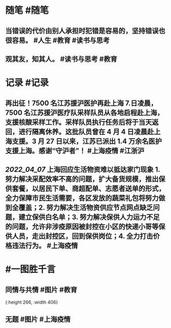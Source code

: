 #+类型: 2204
#+日期: [[2022_04_08]]
#+主页: [[归档202204]]
#+date: [[Apr 8th, 2022]]

* 随笔 #随笔
** 当错误的代价由别人承担时犯错是容易的，坚持错误也很容易。 #人生 #教育 #读书与思考
** 观其友，知其人。 #读书与思考 #教育
* 记录 #记录
** 再出征！7500 名江苏援沪医护再赴上海 7.日凌晨，7500 名江苏援沪医疗队采样队员从各地启程赴上海，支援核酸采样工作。采样队员执行任务后将于当天返回，进行隔离休养。这批队员曾在 4 月 4 日凌晨赴上海支援。3 月 27 日以来，江苏已派出 1.4 万余名医护支援上海。感谢“守沪者”！ #上海疫情 #江浙沪
** [[2022_04_07]] 上海回应生活物资难以抵达家门现象 1. 努力解决采配效率不高的问题，扩大备货规模，推出保供套餐，以居民下单、商超配单、志愿者送单的形式，全力保障市民生活需要，各区发放的蔬菜礼包将努力做到全覆盖；2. 努力解决生活物资供应节点网点缺乏问题，建立保供白名单；3. 努力解决保供人力运力不足的问题，允许非涉疫原因被封控在小区的快递小哥等保供人员，走出封控区，回到保供岗位；4. 全力打击价格违法行为。 #上海疫情
* #一图胜千言
** 同情与共情 #图片 #教育
[[https://nas.qysit.com:2046/geekpanshi/diaryshare/-/raw/main/assets/2022-04-08-03-38-09.jpeg]]{:height 266, :width 406}
** 无题 #图片 #上海疫情
[[https://nas.qysit.com:2046/geekpanshi/diaryshare/-/raw/main/assets/2022-04-08-03-39-14.jpeg]]